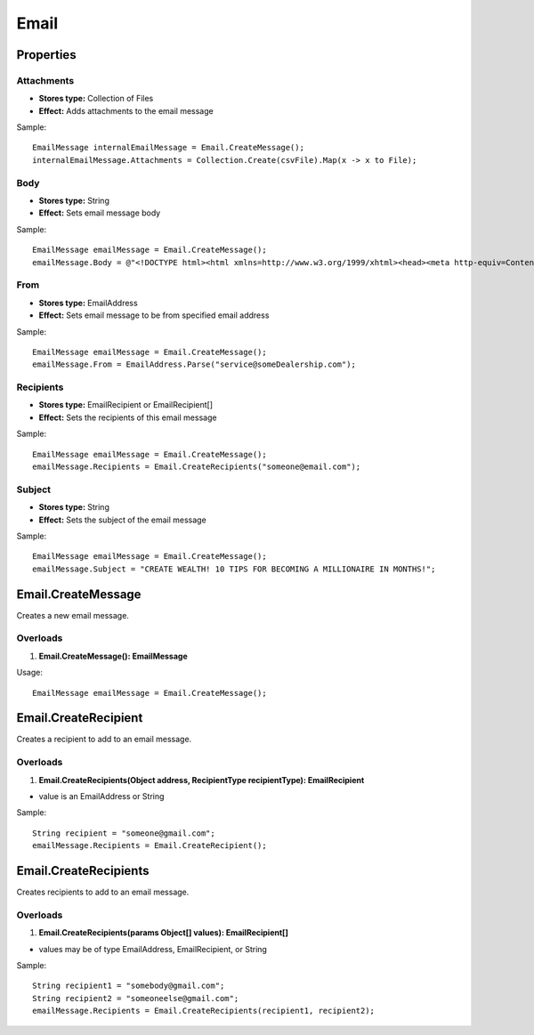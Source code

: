 Email
=====

Properties
----------

Attachments
~~~~~~~~~~~
- **Stores type:** Collection of Files
- **Effect:** Adds attachments to the email message

Sample::

  EmailMessage internalEmailMessage = Email.CreateMessage();
  internalEmailMessage.Attachments = Collection.Create(csvFile).Map(x -> x to File);

Body
~~~~
- **Stores type:** String
- **Effect:** Sets email message body

Sample::

  EmailMessage emailMessage = Email.CreateMessage();
  emailMessage.Body = @"<!DOCTYPE html><html xmlns=http://www.w3.org/1999/xhtml><head><meta http-equiv=Content-Type content='text/html; charset=UTF-8'><title></title></head><body><p>Words go here.</p></body></html>";

From
~~~~
- **Stores type:** EmailAddress
- **Effect:** Sets email message to be from specified email address

Sample::

  EmailMessage emailMessage = Email.CreateMessage();
  emailMessage.From = EmailAddress.Parse("service@someDealership.com");

Recipients
~~~~~~~~~~
- **Stores type:** EmailRecipient or EmailRecipient[]
- **Effect:** Sets the recipients of this email message

Sample::

  EmailMessage emailMessage = Email.CreateMessage();
  emailMessage.Recipients = Email.CreateRecipients("someone@email.com");

Subject
~~~~~~~
- **Stores type:** String
- **Effect:** Sets the subject of the email message

Sample::

  EmailMessage emailMessage = Email.CreateMessage();
  emailMessage.Subject = "CREATE WEALTH! 10 TIPS FOR BECOMING A MILLIONAIRE IN MONTHS!";

Email.CreateMessage
---------------------
Creates a new email message.

Overloads
~~~~~~~~~
1. **Email.CreateMessage(): EmailMessage**

Usage::

  EmailMessage emailMessage = Email.CreateMessage();

Email.CreateRecipient
-----------------------
Creates a recipient to add to an email message.

Overloads
~~~~~~~~~~
1. **Email.CreateRecipients(Object address, RecipientType recipientType): EmailRecipient**

- value is an EmailAddress or String

Sample::

  String recipient = "someone@gmail.com";
  emailMessage.Recipients = Email.CreateRecipient();


Email.CreateRecipients
------------------------
Creates recipients to add to an email message.

Overloads
~~~~~~~~~
1. **Email.CreateRecipients(params Object[] values): EmailRecipient[]**

- values may be of type EmailAddress, EmailRecipient, or String

Sample::

  String recipient1 = "somebody@gmail.com";
  String recipient2 = "someoneelse@gmail.com";
  emailMessage.Recipients = Email.CreateRecipients(recipient1, recipient2);